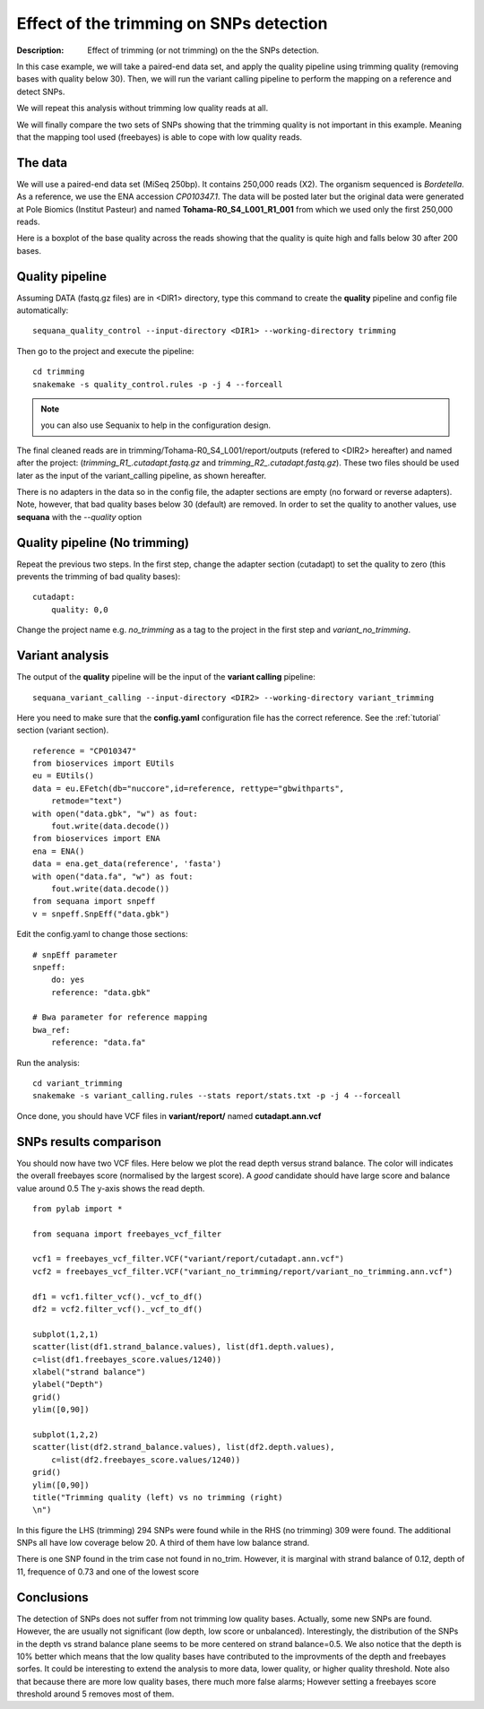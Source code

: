 Effect of the trimming on SNPs detection
===========================================

:Description: Effect of trimming (or not trimming) on the the SNPs detection.

In this case example, we will take a paired-end data set, and apply the quality
pipeline using trimming quality (removing bases with quality below 30). Then, we
will run the variant calling pipeline to perform the mapping on a reference
and detect SNPs.

We will repeat this analysis without trimming low quality reads at all.

We will finally compare the two sets of SNPs showing that the trimming quality
is not important in this example. Meaning that the mapping tool used (freebayes)
is able to cope with low quality reads.


The data
------------

We will use a paired-end data set (MiSeq 250bp). It contains 250,000 reads
(X2). The organism sequenced is *Bordetella*. As a reference, we use
the ENA accession *CP010347.1*. The data will be posted later but the original
data were generated at Pole Biomics (Institut Pasteur) and named **Tohama-R0_S4_L001_R1_001**
from which we used only the first 250,000 reads.

Here is a boxplot of the base quality across the reads showing that the quality
is quite high and falls below 30 after 200 bases.

.. image:: _static/case_examples/fastqc_raw.png
   :width: 80%



Quality pipeline
------------------

Assuming DATA (fastq.gz files) are in <DIR1> directory, type this command to create the
**quality** pipeline and config file automatically::

    sequana_quality_control --input-directory <DIR1> --working-directory trimming

Then go to the project and execute the pipeline::

    cd trimming
    snakemake -s quality_control.rules -p -j 4 --forceall

.. note:: you can also use Sequanix to help in the configuration design.


The final cleaned reads are in trimming/Tohama-R0_S4_L001/report/outputs (refered
to <DIR2> hereafter)
and named after the project: (`trimming_R1_.cutadapt.fastq.gz` and
`trimming_R2_.cutadapt.fastq.gz`). These two files should be used later as
the input of the variant_calling pipeline, as shown hereafter.


There is no adapters in the data so in the config file, the adapter sections are
empty (no forward or reverse adapters). Note, however, that bad quality bases
below 30 (default) are removed. In order to set the quality to another values,
use **sequana** with the `--quality` option

.. seealso:: See the :ref:`tutorial` and :ref:`quick_start` sections for more details.

Quality pipeline (No trimming)
-----------------------------------

Repeat the previous two steps. In the first step, change the adapter section
(cutadapt) to set the quality to zero (this prevents the trimming of bad quality
bases)::

    cutadapt:
        quality: 0,0

Change the project name e.g. *no_trimming* as a tag to the project in the first
step and *variant_no_trimming*.


Variant analysis
------------------

The output of the **quality** pipeline will be the input of the **variant calling**
pipeline::

    sequana_variant_calling --input-directory <DIR2> --working-directory variant_trimming


Here you need to make sure that the **config.yaml** configuration file
has the correct reference. See the :ref:`tutorial` section (variant section).

::

    reference = "CP010347"
    from bioservices import EUtils
    eu = EUtils()
    data = eu.EFetch(db="nuccore",id=reference, rettype="gbwithparts",
        retmode="text")
    with open("data.gbk", "w") as fout:
        fout.write(data.decode())
    from bioservices import ENA
    ena = ENA()
    data = ena.get_data(reference', 'fasta')
    with open("data.fa", "w") as fout:
        fout.write(data.decode())
    from sequana import snpeff
    v = snpeff.SnpEff("data.gbk")

Edit the config.yaml to change those sections::

    # snpEff parameter
    snpeff:
        do: yes
        reference: "data.gbk"

    # Bwa parameter for reference mapping
    bwa_ref:
        reference: "data.fa"


Run the analysis::

    cd variant_trimming
    snakemake -s variant_calling.rules --stats report/stats.txt -p -j 4 --forceall

Once done, you should have VCF files in **variant/report/** named **cutadapt.ann.vcf**





SNPs results comparison
----------------------------

You should now have two VCF files. Here below we plot the read depth versus
strand balance. The color will indicates the overall freebayes score (normalised
by the largest score). A *good* candidate should have large score and balance
value around 0.5 The y-axis shows the read depth.

::

    from pylab import *

    from sequana import freebayes_vcf_filter

    vcf1 = freebayes_vcf_filter.VCF("variant/report/cutadapt.ann.vcf")
    vcf2 = freebayes_vcf_filter.VCF("variant_no_trimming/report/variant_no_trimming.ann.vcf")

    df1 = vcf1.filter_vcf()._vcf_to_df()
    df2 = vcf2.filter_vcf()._vcf_to_df()

    subplot(1,2,1)
    scatter(list(df1.strand_balance.values), list(df1.depth.values),
    c=list(df1.freebayes_score.values/1240))
    xlabel("strand balance")
    ylabel("Depth")
    grid()
    ylim([0,90])

    subplot(1,2,2)
    scatter(list(df2.strand_balance.values), list(df2.depth.values),
        c=list(df2.freebayes_score.values/1240))
    grid()
    ylim([0,90])
    title("Trimming quality (left) vs no trimming (right)
    \n")


.. image:: _static/case_examples/trim_vs_notrim_on_snp.png
   :width: 80%


In this figure the LHS (trimming) 294 SNPs were found while in the RHS (no
trimming)  309  were found. The additional SNPs all have low coverage below 20.
A third of them have low balance strand.

There is one SNP found in the trim case not found in no_trim. However, it is
marginal with strand balance of 0.12, depth of 11, frequence of 0.73 and one of the lowest score



Conclusions
--------------

The detection of SNPs does not suffer from not trimming low quality bases. 
Actually, some new SNPs are found. However, the are usually not significant
(low depth, low score or unbalanced). Interestingly, the distribution of the
SNPs in the depth vs strand balance plane seems to be more centered on strand
balance=0.5. We also notice that the depth is 10% better which means that the
low quality bases have contributed to the improvments of the depth and freebayes
sorfes. It could be interesting to extend the analysis to more data, lower
quality, or higher quality threshold. Note also that because there are more low
quality bases, there much more false alarms; However setting a freebayes score
threshold around 5 removes most of them.






